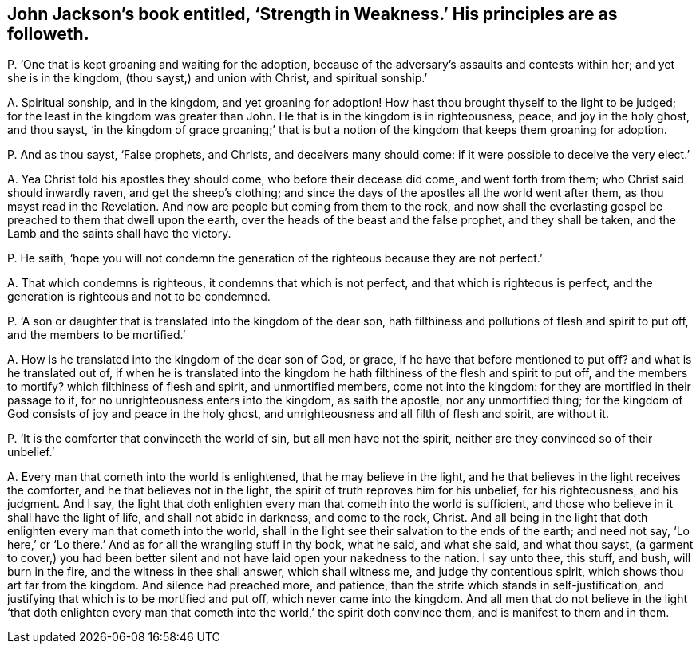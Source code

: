 [#ch-52.style-blurb, short="Strength in Weakness"]
== John Jackson`'s book entitled, '`Strength in Weakness.`' His principles are as followeth.

[.discourse-part]
P+++.+++ '`One that is kept groaning and waiting for the adoption,
because of the adversary`'s assaults and contests within her;
and yet she is in the kingdom, (thou sayst,) and union with Christ,
and spiritual sonship.`'

[.discourse-part]
A+++.+++ Spiritual sonship, and in the kingdom, and yet groaning for adoption!
How hast thou brought thyself to the light to be judged;
for the least in the kingdom was greater than John.
He that is in the kingdom is in righteousness, peace, and joy in the holy ghost,
and thou sayst,
'`in the kingdom of grace groaning;`' that is but a notion
of the kingdom that keeps them groaning for adoption.

[.discourse-part]
P+++.+++ And as thou sayst, '`False prophets, and Christs, and deceivers many should come:
if it were possible to deceive the very elect.`'

[.discourse-part]
A+++.+++ Yea Christ told his apostles they should come, who before their decease did come,
and went forth from them; who Christ said should inwardly raven,
and get the sheep`'s clothing;
and since the days of the apostles all the world went after them,
as thou mayst read in the Revelation.
And now are people but coming from them to the rock,
and now shall the everlasting gospel be preached to them that dwell upon the earth,
over the heads of the beast and the false prophet, and they shall be taken,
and the Lamb and the saints shall have the victory.

[.discourse-part]
P+++.+++ He saith,
'`hope you will not condemn the generation of the righteous because they are not perfect.`'

[.discourse-part]
A+++.+++ That which condemns is righteous, it condemns that which is not perfect,
and that which is righteous is perfect,
and the generation is righteous and not to be condemned.

[.discourse-part]
P+++.+++ '`A son or daughter that is translated into the kingdom of the dear son,
hath filthiness and pollutions of flesh and spirit to put off,
and the members to be mortified.`'

[.discourse-part]
A+++.+++ How is he translated into the kingdom of the dear son of God, or grace,
if he have that before mentioned to put off?
and what is he translated out of,
if when he is translated into the kingdom he hath
filthiness of the flesh and spirit to put off,
and the members to mortify?
which filthiness of flesh and spirit, and unmortified members, come not into the kingdom:
for they are mortified in their passage to it,
for no unrighteousness enters into the kingdom, as saith the apostle,
nor any unmortified thing;
for the kingdom of God consists of joy and peace in the holy ghost,
and unrighteousness and all filth of flesh and spirit, are without it.

[.discourse-part]
P+++.+++ '`It is the comforter that convinceth the world of sin,
but all men have not the spirit, neither are they convinced so of their unbelief.`'

[.discourse-part]
A+++.+++ Every man that cometh into the world is enlightened, that he may believe in the light,
and he that believes in the light receives the comforter,
and he that believes not in the light, the spirit of truth reproves him for his unbelief,
for his righteousness, and his judgment.
And I say,
the light that doth enlighten every man that cometh into the world is sufficient,
and those who believe in it shall have the light of life,
and shall not abide in darkness, and come to the rock, Christ.
And all being in the light that doth enlighten every man that cometh into the world,
shall in the light see their salvation to the ends of the earth;
and need not say, '`Lo here,`' or '`Lo there.`'
And as for all the wrangling stuff in thy book,
what he said, and what she said, and what thou sayst,
(a garment to cover,) you had been better silent
and not have laid open your nakedness to the nation.
I say unto thee, this stuff, and bush, will burn in the fire,
and the witness in thee shall answer, which shall witness me,
and judge thy contentious spirit, which shows thou art far from the kingdom.
And silence had preached more, and patience,
than the strife which stands in self-justification,
and justifying that which is to be mortified and put off,
which never came into the kingdom.
And all men that do not believe in the light '`that doth enlighten every
man that cometh into the world,`' the spirit doth convince them,
and is manifest to them and in them.
